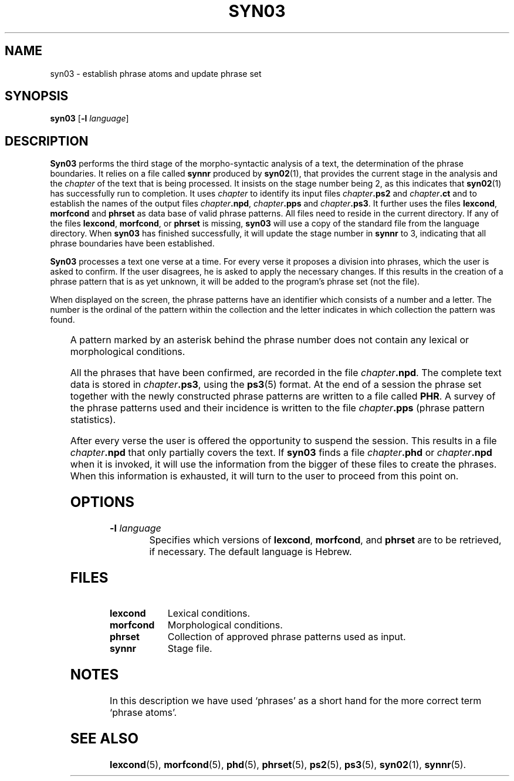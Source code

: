 '\" t
.\" ident @(#)dapro/syn03/syn03.1	1.4 15/02/26
.TH SYN03 1 "15/02/26" "Werkgroep Informatica" "BIBLICAL LANGUAGES"
.SH NAME
syn03 \- establish phrase atoms and update phrase set
.SH SYNOPSIS
.B syn03
[\fB-l\fR \fIlanguage\fR]
.SH DESCRIPTION
.B Syn03
performs the third stage of the morpho-syntactic analysis of a
text, the determination of the phrase boundaries.
It relies on a file called
.B synnr
produced by
.BR syn02 (1),
that provides the current stage in the analysis and the
.I chapter
of the text that is being processed.
It insists on the stage number being 2, as this indicates that
.BR syn02 (1)
has successfully run to completion.
It uses
.I chapter
to identify its input files
.IB chapter .ps2
and
.IB chapter .ct
and to establish the names of the output files
.IB chapter .npd \fR,
.IB chapter .pps
and
.IB chapter .ps3 \fR.
It further uses the files
.BR lexcond ,
.B morfcond
and
.B phrset
as data base of valid phrase patterns.
All files need to reside in the current directory.
If any of the files
.BR lexcond ,
.BR morfcond ,
or
.B phrset
is missing,
.B syn03
will use a copy of the standard file from the language directory.
When
.B syn03
has finished successfully, it will update the stage number in
.B synnr
to 3, indicating that all phrase boundaries have been established.
.PP
.B Syn03
processes a text one verse at a time.
For every verse it proposes a division into phrases, which the user
is asked to confirm. If the user disagrees, he is asked to apply
the necessary changes. If this results in the creation of a phrase
pattern that is as yet unknown, it will be added to the program's
phrase set (not the file).
.P
When displayed on the screen, the phrase patterns have an identifier
which consists of a number and a letter.
The number is the ordinal of the pattern within the collection and the
letter indicates in which collection the pattern was found.
.P
.TS
l l.
d	Pattern from \fBphd\fP(5)
j	Joined patterns
s	Pattern from \fBphrset\fP(5)
u	Pattern constructed by user during session
.TE
.P
A pattern marked by an asterisk behind the phrase number does not
contain any lexical or morphological conditions.
.P
All the phrases that have been confirmed, are recorded in the file
.IB chapter .npd \fR.
The complete text data is stored in
.IB chapter .ps3 \fR,
using the
.BR ps3 (5)
format.
At the end of a session the phrase set together with the newly
constructed phrase patterns are written to a file called
.BR PHR .
A survey of the phrase patterns used and their incidence is
written to the file
.IB chapter .pps
(phrase pattern statistics).
.PP
After every verse the user is offered the opportunity to suspend
the session. This results in a file
.IB chapter .npd
that only partially covers the text.
If
.B syn03
finds a file
.IB chapter .phd
or
.IB chapter .npd
when it is invoked, it will use the information from the bigger of
these files
to create the phrases. When this information is exhausted, it
will turn to the user to proceed from this point on.
.SH OPTIONS
.TP
.BI \-l " language"
Specifies which versions of
.BR lexcond ,
.BR morfcond ,
and
.B phrset
are to be retrieved, if necessary.
The default language is Hebrew.
.SH FILES
.PD 0
.TP 10
.B lexcond
Lexical conditions.
.TP 10
.B morfcond
Morphological conditions.
.TP 10
.B phrset
Collection of approved phrase patterns used as input.
.TP 10
.B synnr
Stage file.
.PD
.SH NOTES
In this description we have used `phrases' as a short hand
for the more correct term `phrase atoms'.
.SH SEE ALSO
.BR lexcond (5),
.BR morfcond (5),
.BR phd (5),
.BR phrset (5),
.BR ps2 (5),
.BR ps3 (5),
.BR syn02 (1),
.BR synnr (5).
